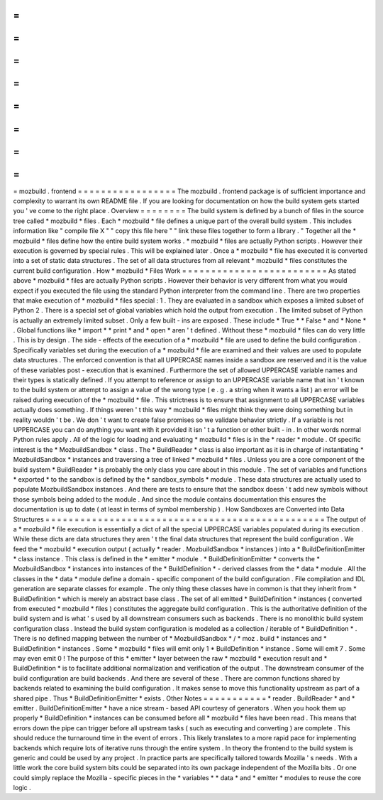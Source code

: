 =
=
=
=
=
=
=
=
=
=
=
=
=
=
=
=
=
mozbuild
.
frontend
=
=
=
=
=
=
=
=
=
=
=
=
=
=
=
=
=
The
mozbuild
.
frontend
package
is
of
sufficient
importance
and
complexity
to
warrant
its
own
README
file
.
If
you
are
looking
for
documentation
on
how
the
build
system
gets
started
you
'
ve
come
to
the
right
place
.
Overview
=
=
=
=
=
=
=
=
The
build
system
is
defined
by
a
bunch
of
files
in
the
source
tree
called
*
mozbuild
*
files
.
Each
*
mozbuild
*
file
defines
a
unique
part
of
the
overall
build
system
.
This
includes
information
like
"
compile
file
X
"
"
copy
this
file
here
"
"
link
these
files
together
to
form
a
library
.
"
Together
all
the
*
mozbuild
*
files
define
how
the
entire
build
system
works
.
*
mozbuild
*
files
are
actually
Python
scripts
.
However
their
execution
is
governed
by
special
rules
.
This
will
be
explained
later
.
Once
a
*
mozbuild
*
file
has
executed
it
is
converted
into
a
set
of
static
data
structures
.
The
set
of
all
data
structures
from
all
relevant
*
mozbuild
*
files
constitutes
the
current
build
configuration
.
How
*
mozbuild
*
Files
Work
=
=
=
=
=
=
=
=
=
=
=
=
=
=
=
=
=
=
=
=
=
=
=
=
=
As
stated
above
*
mozbuild
*
files
are
actually
Python
scripts
.
However
their
behavior
is
very
different
from
what
you
would
expect
if
you
executed
the
file
using
the
standard
Python
interpreter
from
the
command
line
.
There
are
two
properties
that
make
execution
of
*
mozbuild
*
files
special
:
1
.
They
are
evaluated
in
a
sandbox
which
exposes
a
limited
subset
of
Python
2
.
There
is
a
special
set
of
global
variables
which
hold
the
output
from
execution
.
The
limited
subset
of
Python
is
actually
an
extremely
limited
subset
.
Only
a
few
built
-
ins
are
exposed
.
These
include
*
True
*
*
False
*
and
*
None
*
.
Global
functions
like
*
import
*
*
print
*
and
*
open
*
aren
'
t
defined
.
Without
these
*
mozbuild
*
files
can
do
very
little
.
This
is
by
design
.
The
side
-
effects
of
the
execution
of
a
*
mozbuild
*
file
are
used
to
define
the
build
configuration
.
Specifically
variables
set
during
the
execution
of
a
*
mozbuild
*
file
are
examined
and
their
values
are
used
to
populate
data
structures
.
The
enforced
convention
is
that
all
UPPERCASE
names
inside
a
sandbox
are
reserved
and
it
is
the
value
of
these
variables
post
-
execution
that
is
examined
.
Furthermore
the
set
of
allowed
UPPERCASE
variable
names
and
their
types
is
statically
defined
.
If
you
attempt
to
reference
or
assign
to
an
UPPERCASE
variable
name
that
isn
'
t
known
to
the
build
system
or
attempt
to
assign
a
value
of
the
wrong
type
(
e
.
g
.
a
string
when
it
wants
a
list
)
an
error
will
be
raised
during
execution
of
the
*
mozbuild
*
file
.
This
strictness
is
to
ensure
that
assignment
to
all
UPPERCASE
variables
actually
does
something
.
If
things
weren
'
t
this
way
*
mozbuild
*
files
might
think
they
were
doing
something
but
in
reality
wouldn
'
t
be
.
We
don
'
t
want
to
create
false
promises
so
we
validate
behavior
strictly
.
If
a
variable
is
not
UPPERCASE
you
can
do
anything
you
want
with
it
provided
it
isn
'
t
a
function
or
other
built
-
in
.
In
other
words
normal
Python
rules
apply
.
All
of
the
logic
for
loading
and
evaluating
*
mozbuild
*
files
is
in
the
*
reader
*
module
.
Of
specific
interest
is
the
*
MozbuildSandbox
*
class
.
The
*
BuildReader
*
class
is
also
important
as
it
is
in
charge
of
instantiating
*
MozbuildSandbox
*
instances
and
traversing
a
tree
of
linked
*
mozbuild
*
files
.
Unless
you
are
a
core
component
of
the
build
system
*
BuildReader
*
is
probably
the
only
class
you
care
about
in
this
module
.
The
set
of
variables
and
functions
*
exported
*
to
the
sandbox
is
defined
by
the
*
sandbox_symbols
*
module
.
These
data
structures
are
actually
used
to
populate
MozbuildSandbox
instances
.
And
there
are
tests
to
ensure
that
the
sandbox
doesn
'
t
add
new
symbols
without
those
symbols
being
added
to
the
module
.
And
since
the
module
contains
documentation
this
ensures
the
documentation
is
up
to
date
(
at
least
in
terms
of
symbol
membership
)
.
How
Sandboxes
are
Converted
into
Data
Structures
=
=
=
=
=
=
=
=
=
=
=
=
=
=
=
=
=
=
=
=
=
=
=
=
=
=
=
=
=
=
=
=
=
=
=
=
=
=
=
=
=
=
=
=
=
=
=
=
The
output
of
a
*
mozbuild
*
file
execution
is
essentially
a
dict
of
all
the
special
UPPERCASE
variables
populated
during
its
execution
.
While
these
dicts
are
data
structures
they
aren
'
t
the
final
data
structures
that
represent
the
build
configuration
.
We
feed
the
*
mozbuild
*
execution
output
(
actually
*
reader
.
MozbuildSandbox
*
instances
)
into
a
*
BuildDefinitionEmitter
*
class
instance
.
This
class
is
defined
in
the
*
emitter
*
module
.
*
BuildDefinitionEmitter
*
converts
the
*
MozbuildSandbox
*
instances
into
instances
of
the
*
BuildDefinition
*
-
derived
classes
from
the
*
data
*
module
.
All
the
classes
in
the
*
data
*
module
define
a
domain
-
specific
component
of
the
build
configuration
.
File
compilation
and
IDL
generation
are
separate
classes
for
example
.
The
only
thing
these
classes
have
in
common
is
that
they
inherit
from
*
BuildDefinition
*
which
is
merely
an
abstract
base
class
.
The
set
of
all
emitted
*
BuildDefinition
*
instances
(
converted
from
executed
*
mozbuild
*
files
)
constitutes
the
aggregate
build
configuration
.
This
is
the
authoritative
definition
of
the
build
system
and
is
what
'
s
used
by
all
downstream
consumers
such
as
backends
.
There
is
no
monolithic
build
system
configuration
class
.
Instead
the
build
system
configuration
is
modeled
as
a
collection
/
iterable
of
*
BuildDefinition
*
.
There
is
no
defined
mapping
between
the
number
of
*
MozbuildSandbox
*
/
*
moz
.
build
*
instances
and
*
BuildDefinition
*
instances
.
Some
*
mozbuild
*
files
will
emit
only
1
*
BuildDefinition
*
instance
.
Some
will
emit
7
.
Some
may
even
emit
0
!
The
purpose
of
this
*
emitter
*
layer
between
the
raw
*
mozbuild
*
execution
result
and
*
BuildDefinition
*
is
to
facilitate
additional
normalization
and
verification
of
the
output
.
The
downstream
consumer
of
the
build
configuration
are
build
backends
.
And
there
are
several
of
these
.
There
are
common
functions
shared
by
backends
related
to
examining
the
build
configuration
.
It
makes
sense
to
move
this
functionality
upstream
as
part
of
a
shared
pipe
.
Thus
*
BuildDefinitionEmitter
*
exists
.
Other
Notes
=
=
=
=
=
=
=
=
=
=
=
*
reader
.
BuildReader
*
and
*
emitter
.
BuildDefinitionEmitter
*
have
a
nice
stream
-
based
API
courtesy
of
generators
.
When
you
hook
them
up
properly
*
BuildDefinition
*
instances
can
be
consumed
before
all
*
mozbuild
*
files
have
been
read
.
This
means
that
errors
down
the
pipe
can
trigger
before
all
upstream
tasks
(
such
as
executing
and
converting
)
are
complete
.
This
should
reduce
the
turnaround
time
in
the
event
of
errors
.
This
likely
translates
to
a
more
rapid
pace
for
implementing
backends
which
require
lots
of
iterative
runs
through
the
entire
system
.
In
theory
the
frontend
to
the
build
system
is
generic
and
could
be
used
by
any
project
.
In
practice
parts
are
specifically
tailored
towards
Mozilla
'
s
needs
.
With
a
little
work
the
core
build
system
bits
could
be
separated
into
its
own
package
independent
of
the
Mozilla
bits
.
Or
one
could
simply
replace
the
Mozilla
-
specific
pieces
in
the
*
variables
*
*
data
*
and
*
emitter
*
modules
to
reuse
the
core
logic
.
